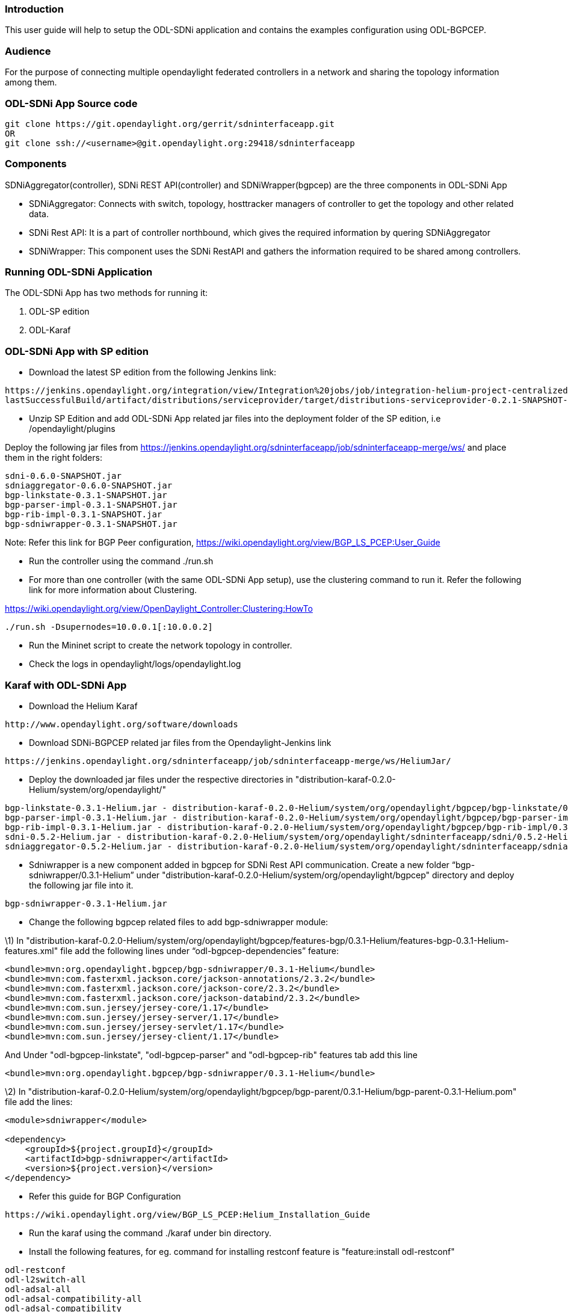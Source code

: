 [[introduction]]
=== Introduction

This user guide will help to setup the ODL-SDNi application and contains
the examples configuration using ODL-BGPCEP.

[[audience]]
=== Audience

For the purpose of connecting multiple opendaylight federated
controllers in a network and sharing the topology information among
them.

[[odl-sdni-app-source-code]]
=== ODL-SDNi App Source code

---------------------------------------------------------------------
git clone https://git.opendaylight.org/gerrit/sdninterfaceapp.git
OR
git clone ssh://<username>@git.opendaylight.org:29418/sdninterfaceapp
---------------------------------------------------------------------

[[components]]
=== Components

SDNiAggregator(controller), SDNi REST API(controller) and
SDNiWrapper(bgpcep) are the three components in ODL-SDNi App

* SDNiAggregator: Connects with switch, topology, hosttracker managers
of controller to get the topology and other related data.
* SDNi Rest API: It is a part of controller northbound, which gives the
required information by quering SDNiAggregator
* SDNiWrapper: This component uses the SDNi RestAPI and gathers the
information required to be shared among controllers.

[[running-odl-sdni-application]]
=== Running ODL-SDNi Application

The ODL-SDNi App has two methods for running it:

1.  ODL-SP edition
2.  ODL-Karaf

[[odl-sdni-app-with-sp-edition]]
=== ODL-SDNi App with SP edition

* Download the latest SP edition from the following Jenkins link:

------------------------------------------------------------------------------------------------------------------------------
https://jenkins.opendaylight.org/integration/view/Integration%20jobs/job/integration-helium-project-centralized-integration/
lastSuccessfulBuild/artifact/distributions/serviceprovider/target/distributions-serviceprovider-0.2.1-SNAPSHOT-osgipackage.zip
------------------------------------------------------------------------------------------------------------------------------

* Unzip SP Edition and add ODL-SDNi App related jar files into the
deployment folder of the SP edition, i.e /opendaylight/plugins

Deploy the following jar files from
https://jenkins.opendaylight.org/sdninterfaceapp/job/sdninterfaceapp-merge/ws/
and place them in the right folders:

----------------------------------
sdni-0.6.0-SNAPSHOT.jar
sdniaggregator-0.6.0-SNAPSHOT.jar
bgp-linkstate-0.3.1-SNAPSHOT.jar
bgp-parser-impl-0.3.1-SNAPSHOT.jar
bgp-rib-impl-0.3.1-SNAPSHOT.jar
bgp-sdniwrapper-0.3.1-SNAPSHOT.jar
----------------------------------

Note: Refer this link for BGP Peer configuration,
https://wiki.opendaylight.org/view/BGP_LS_PCEP:User_Guide

* Run the controller using the command ./run.sh
* For more than one controller (with the same ODL-SDNi App setup), use
the clustering command to run it. Refer the following link for more
information about Clustering.

https://wiki.opendaylight.org/view/OpenDaylight_Controller:Clustering:HowTo

-----------------------------------------
./run.sh -Dsupernodes=10.0.0.1[:10.0.0.2]
-----------------------------------------

* Run the Mininet script to create the network topology in controller.

* Check the logs in opendaylight/logs/opendaylight.log

[[karaf-with-odl-sdni-app]]
=== Karaf with ODL-SDNi App

* Download the Helium Karaf

----------------------------------------------
http://www.opendaylight.org/software/downloads
----------------------------------------------

* Download SDNi-BGPCEP related jar files from the Opendaylight-Jenkins
link

----------------------------------------------------------------------------------------
https://jenkins.opendaylight.org/sdninterfaceapp/job/sdninterfaceapp-merge/ws/HeliumJar/
----------------------------------------------------------------------------------------

* Deploy the downloaded jar files under the respective directories in
"distribution-karaf-0.2.0-Helium/system/org/opendaylight/"

--------------------------------------------------------------------------------------------------------------------------------------
bgp-linkstate-0.3.1-Helium.jar - distribution-karaf-0.2.0-Helium/system/org/opendaylight/bgpcep/bgp-linkstate/0.3.1-Helium/
bgp-parser-impl-0.3.1-Helium.jar - distribution-karaf-0.2.0-Helium/system/org/opendaylight/bgpcep/bgp-parser-impl/0.3.1-Helium/
bgp-rib-impl-0.3.1-Helium.jar - distribution-karaf-0.2.0-Helium/system/org/opendaylight/bgpcep/bgp-rib-impl/0.3.1-Helium/
sdni-0.5.2-Helium.jar - distribution-karaf-0.2.0-Helium/system/org/opendaylight/sdninterfaceapp/sdni/0.5.2-Helium/
sdniaggregator-0.5.2-Helium.jar - distribution-karaf-0.2.0-Helium/system/org/opendaylight/sdninterfaceapp/sdniaggregator/0.5.2-Helium/
--------------------------------------------------------------------------------------------------------------------------------------

* Sdniwrapper is a new component added in bgpcep for SDNi Rest API
communication. Create a new folder “bgp-sdniwrapper/0.3.1-Helium” under
"distribution-karaf-0.2.0-Helium/system/org/opendaylight/bgpcep"
directory and deploy the following jar file into it.

--------------------------------
bgp-sdniwrapper-0.3.1-Helium.jar
--------------------------------

* Change the following bgpcep related files to add bgp-sdniwrapper
module:

\1) In
"distribution-karaf-0.2.0-Helium/system/org/opendaylight/bgpcep/features-bgp/0.3.1-Helium/features-bgp-0.3.1-Helium-features.xml"
file add the following lines under “odl-bgpcep-dependencies” feature:

--------------------------------------------------------------------------
<bundle>mvn:org.opendaylight.bgpcep/bgp-sdniwrapper/0.3.1-Helium</bundle> 
<bundle>mvn:com.fasterxml.jackson.core/jackson-annotations/2.3.2</bundle> 
<bundle>mvn:com.fasterxml.jackson.core/jackson-core/2.3.2</bundle> 
<bundle>mvn:com.fasterxml.jackson.core/jackson-databind/2.3.2</bundle> 
<bundle>mvn:com.sun.jersey/jersey-core/1.17</bundle> 
<bundle>mvn:com.sun.jersey/jersey-server/1.17</bundle> 
<bundle>mvn:com.sun.jersey/jersey-servlet/1.17</bundle> 
<bundle>mvn:com.sun.jersey/jersey-client/1.17</bundle>
--------------------------------------------------------------------------

And Under "odl-bgpcep-linkstate", "odl-bgpcep-parser" and
"odl-bgpcep-rib" features tab add this line

--------------------------------------------------------------------------
<bundle>mvn:org.opendaylight.bgpcep/bgp-sdniwrapper/0.3.1-Helium</bundle> 
--------------------------------------------------------------------------

\2) In
"distribution-karaf-0.2.0-Helium/system/org/opendaylight/bgpcep/bgp-parent/0.3.1-Helium/bgp-parent-0.3.1-Helium.pom"
file add the lines:

---------------------------------------------
<module>sdniwrapper</module> 

<dependency> 
    <groupId>${project.groupId}</groupId> 
    <artifactId>bgp-sdniwrapper</artifactId> 
    <version>${project.version}</version> 
</dependency> 
---------------------------------------------

* Refer this guide for BGP Configuration

------------------------------------------------------------------------
https://wiki.opendaylight.org/view/BGP_LS_PCEP:Helium_Installation_Guide
------------------------------------------------------------------------

* Run the karaf using the command ./karaf under bin directory.

* Install the following features, for eg. command for installing
restconf feature is "feature:install odl-restconf"

---------------------------
odl-restconf
odl-l2switch-all
odl-adsal-all
odl-adsal-compatibility-all
odl-adsal-compatibility
odl-nsf-all
odl-sdninterfaceapp-all
odl-bgpcep-all
---------------------------

To get the host tracker information, install the arphandler bundle with
the commands,

------------------------------------------------------------------------
> bundle:install mvn:org.opendaylight.controller/arphandler/0.5.2-Helium
> bundle:start arphandler
------------------------------------------------------------------------

* Check Karaf log in distribution-karaf-0.2.0-Helium/data/log/karaf.log

[[checking-odl-sdni-app-output]]
=== Checking ODL-SDNi App Output

* After running the controllers (either in SP Edition or in Karaf), run
the mininet script to create the network topology in controller.
Topology can be created in all the connected controllers. Ping can be
used to test the connectivity of the controllers.

* Check the ODL-SDNi Rest APIs URL with the following result.

URL: http://localhost:8080/controller/nb/v2/sdni/default/topology

----------------------------------------------------------------------------------------------------------------------------------
Result: {"link":["(OF|3@OF|00:00:00:00:00:00:00:01->OF|1@OF|00:00:00:00:00:00:00:02)",
"(OF|1@OF|00:00:00:00:00:00:00:03->OF|2@OF|00:00:00:00:00:00:00:02)",
"(OF|1@OF|00:00:00:00:00:00:00:04->OF|2@OF|00:00:00:00:00:00:00:03)",
"(OF|2@OF|00:00:00:00:00:00:00:02->OF|1@OF|00:00:00:00:00:00:00:03)",
"(OF|4@OF|00:00:00:00:00:00:00:01->OF|3@OF|00:00:00:00:00:00:00:03)",
"(OF|1@OF|00:00:00:00:00:00:00:02->OF|3@OF|00:00:00:00:00:00:00:01)",
"(OF|3@OF|00:00:00:00:00:00:00:03->OF|4@OF|00:00:00:00:00:00:00:01)"],
"bandwidth":["10Gbps","10Gbps","10Gbps","10Gbps","10Gbps","10Gbps","10Gbps"],
"latency":[],"macAddressList":["00:00:00:00:00:01","00:00:00:00:00:02","00:00:00:00:00:03"],"ipAddressList":["10.0.0.1"],
"controller":["10.132.35.14"],"node":["00:00:00:00:00:00:00:01","00:00:00:00:00:00:00:02","00:00:00:00:00:00:00:03"],"host":["1"]}
----------------------------------------------------------------------------------------------------------------------------------

* BGP session will get established between the connected controllers and
update message will be exchanged periodically along with the SDNi data.
Check the log files for more information.

[[troubleshooting]]
=== TroubleShooting

To work with multiple controllers, change some of the configuration in
config.ini file. For example change the listening port of one controller
to 6653 and other controller to 6663 in
/root/controller/opendaylight/distribution/opendaylight/target/distribution.opendaylight-osgipackage/opendaylight/configuration/config.ini
(i.e of.listenPort=6653)

-------------------------------------------------------------------------------
Open Flow related system parameters 
TCP port on which the controller is listening (default 6633) of.listenPort=6653
-------------------------------------------------------------------------------

[[related-documents]]
=== Related Documents

1.  https://wiki.opendaylight.org/view/Project_Proposals:ODL-SDNi_App
2. 
http://www.tcs.com/SiteCollectionDocuments/White%20Papers/Inter-SDN-Controller-Communication-Border-Gateway-Protocol-0314-1.pdf

